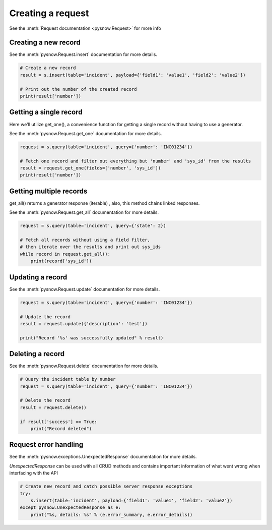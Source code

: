 Creating a request
==================

See the :meth:`Request documentation <pysnow.Request>` for more info

Creating a new record
---------------------

See the :meth:`pysnow.Request.insert` documentation for more details.

.. code-block:: python

    # Create a new record
    result = s.insert(table='incident', payload={'field1': 'value1', 'field2': 'value2'})

    # Print out the number of the created record
    print(result['number'])


Getting a single record
------------------------

Here we'll utilize get_one(), a convenience function for getting a single record without having to use a generator.

See the :meth:`pysnow.Request.get_one` documentation for more details.

.. code-block:: python

    request = s.query(table='incident', query={'number': 'INC01234'})

    # Fetch one record and filter out everything but 'number' and 'sys_id' from the results
    result = request.get_one(fields=['number', 'sys_id'])
    print(result['number'])


Getting multiple records
------------------------

get_all() returns a generator response (iterable) , also, this method chains linked responses.

See the :meth:`pysnow.Request.get_all` documentation for more details.

.. code-block:: python

    request = s.query(table='incident', query={'state': 2})

    # Fetch all records without using a field filter,
    # then iterate over the results and print out sys_ids
    while record in request.get_all():
        print(record['sys_id'])


Updating a record
-----------------

See the :meth:`pysnow.Request.update` documentation for more details.

.. code-block:: python

    request = s.query(table='incident', query={'number': 'INC01234'})

    # Update the record
    result = request.update({'description': 'test'})

    print("Record '%s' was successfully updated" % result)



Deleting a record
---------------------

See the :meth:`pysnow.Request.delete` documentation for more details.

.. code-block:: python

    # Query the incident table by number
    request = s.query(table='incident', query={'number': 'INC01234'})

    # Delete the record
    result = request.delete()

    if result['success'] == True:
        print("Record deleted")



Request error handling
----------------------

See the :meth:`pysnow.exceptions.UnexpectedResponse` documentation for more details.

`UnexpectedResponse` can be used with all CRUD methods and contains important information of what went wrong when interfacing with the API

.. code-block:: python

   # Create new record and catch possible server response exceptions
   try:
       s.insert(table='incident', payload={'field1': 'value1', 'field2': 'value2'})
   except pysnow.UnexpectedResponse as e:
       print("%s, details: %s" % (e.error_summary, e.error_details))


